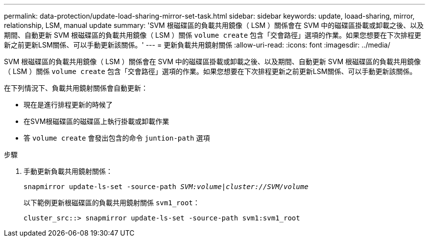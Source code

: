 ---
permalink: data-protection/update-load-sharing-mirror-set-task.html 
sidebar: sidebar 
keywords: update, loaad-sharing, mirror, relationship, LSM, manual update 
summary: 'SVM 根磁碟區的負載共用鏡像（ LSM ）關係會在 SVM 中的磁碟區掛載或卸載之後、以及期間、自動更新 SVM 根磁碟區的負載共用鏡像（ LSM ）關係 `volume create` 包含「交會路徑」選項的作業。如果您想要在下次排程更新之前更新LSM關係、可以手動更新該關係。' 
---
= 更新負載共用鏡射關係
:allow-uri-read: 
:icons: font
:imagesdir: ../media/


[role="lead"]
SVM 根磁碟區的負載共用鏡像（ LSM ）關係會在 SVM 中的磁碟區掛載或卸載之後、以及期間、自動更新 SVM 根磁碟區的負載共用鏡像（ LSM ）關係 `volume create` 包含「交會路徑」選項的作業。如果您想要在下次排程更新之前更新LSM關係、可以手動更新該關係。

在下列情況下、負載共用鏡射關係會自動更新：

* 現在是進行排程更新的時候了
* 在SVM根磁碟區的磁碟區上執行掛載或卸載作業
* 答 `volume create` 會發出包含的命令 `juntion-path` 選項


.步驟
. 手動更新負載共用鏡射關係：
+
`snapmirror update-ls-set -source-path _SVM:volume_|_cluster://SVM/volume_`

+
以下範例更新根磁碟區的負載共用鏡射關係 `svm1_root`：

+
[listing]
----
cluster_src::> snapmirror update-ls-set -source-path svm1:svm1_root
----

